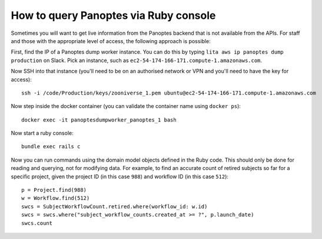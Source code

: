 How to query Panoptes via Ruby console
======================================

Sometimes you will want to get live information from the Panoptes backend that is not available from the APIs. For staff and those with the appropriate level of access, the following approach is possible:

First, find the IP of a Panoptes dump worker instance. You can do this by typing ``lita aws ip panoptes dump production`` on Slack. Pick an instance, such as ``ec2-54-174-166-171.compute-1.amazonaws.com``.

Now SSH into that instance (you'll need to be on an authorised network or VPN and you'll need to have the key for access)::

  ssh -i /code/Production/keys/zooniverse_1.pem ubuntu@ec2-54-174-166-171.compute-1.amazonaws.com

Now step inside the docker container (you can validate the container name using ``docker ps``)::

  docker exec -it panoptesdumpworker_panoptes_1 bash

Now start a ruby console::

  bundle exec rails c

Now you can run commands using the domain model objects defined in the Ruby code. This should only be done for reading and querying, not for modifying data.
For example, to find an accurate count of retired subjects so far for a specific project, given the project ID (in this case ``988``) and workflow ID (in this case ``512``)::

  p = Project.find(988)
  w = Workflow.find(512)
  swcs = SubjectWorkflowCount.retired.where(workflow_id: w.id)
  swcs = swcs.where("subject_workflow_counts.created_at >= ?", p.launch_date)
  swcs.count
